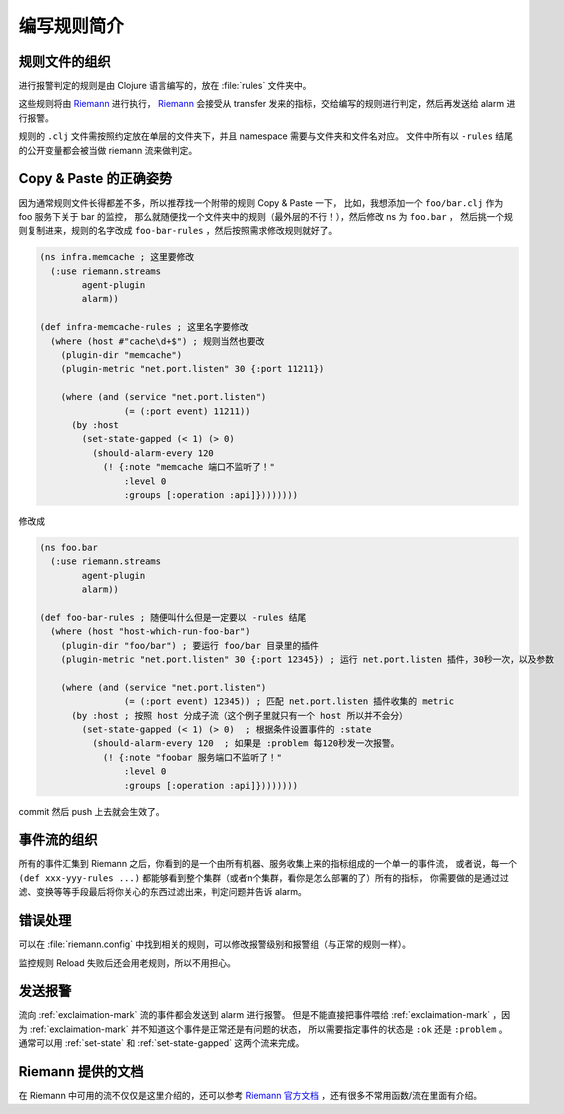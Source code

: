 .. _writing-rules:

编写规则简介
============

规则文件的组织
--------------

进行报警判定的规则是由 Clojure 语言编写的，放在 :file:`rules` 文件夹中。

这些规则将由 Riemann_ 进行执行， Riemann_ 会接受从 transfer 发来的指标，交给编写的规则进行判定，然后再发送给 alarm 进行报警。

规则的 ``.clj`` 文件需按照约定放在单层的文件夹下，并且 namespace 需要与文件夹和文件名对应。
文件中所有以 ``-rules`` 结尾的公开变量都会被当做 riemann 流来做判定。

.. _Riemann: http://riemann.io


Copy & Paste 的正确姿势
-----------------------

因为通常规则文件长得都差不多，所以推荐找一个附带的规则 Copy & Paste 一下，
比如，我想添加一个 ``foo/bar.clj`` 作为 foo 服务下关于 bar 的监控，
那么就随便找一个文件夹中的规则（最外层的不行！），然后修改 ns 为 ``foo.bar`` ，
然后挑一个规则复制进来，规则的名字改成 ``foo-bar-rules`` ，然后按照需求修改规则就好了。

.. code-block:: clojure

    (ns infra.memcache ; 这里要修改
      (:use riemann.streams
            agent-plugin
            alarm))

    (def infra-memcache-rules ; 这里名字要修改
      (where (host #"cache\d+$") ; 规则当然也要改
        (plugin-dir "memcache")
        (plugin-metric "net.port.listen" 30 {:port 11211})

        (where (and (service "net.port.listen")
                    (= (:port event) 11211))
          (by :host
            (set-state-gapped (< 1) (> 0)
              (should-alarm-every 120
                (! {:note "memcache 端口不监听了！"
                    :level 0
                    :groups [:operation :api]})))))))

修改成

.. code-block:: clojure

    (ns foo.bar
      (:use riemann.streams
            agent-plugin
            alarm))

    (def foo-bar-rules ; 随便叫什么但是一定要以 -rules 结尾
      (where (host "host-which-run-foo-bar")
        (plugin-dir "foo/bar") ; 要运行 foo/bar 目录里的插件
        (plugin-metric "net.port.listen" 30 {:port 12345}) ; 运行 net.port.listen 插件，30秒一次，以及参数

        (where (and (service "net.port.listen")
                    (= (:port event) 12345)) ; 匹配 net.port.listen 插件收集的 metric
          (by :host ; 按照 host 分成子流（这个例子里就只有一个 host 所以并不会分）
            (set-state-gapped (< 1) (> 0)  ; 根据条件设置事件的 :state
              (should-alarm-every 120  ; 如果是 :problem 每120秒发一次报警。
                (! {:note "foobar 服务端口不监听了！"
                    :level 0
                    :groups [:operation :api]})))))))

commit 然后 push 上去就会生效了。


事件流的组织
------------

所有的事件汇集到 Riemann 之后，你看到的是一个由所有机器、服务收集上来的指标组成的一个单一的事件流，
或者说，每一个 ``(def xxx-yyy-rules ...)`` 都能够看到整个集群（或者n个集群，看你是怎么部署的了）所有的指标，
你需要做的是通过过滤、变换等等手段最后将你关心的东西过滤出来，判定问题并告诉 alarm。


错误处理
--------

可以在 :file:`riemann.config` 中找到相关的规则，可以修改报警级别和报警组（与正常的规则一样）。

监控规则 Reload 失败后还会用老规则，所以不用担心。

发送报警
--------

流向 :ref:`exclaimation-mark` 流的事件都会发送到 alarm 进行报警。
但是不能直接把事件喂给 :ref:`exclaimation-mark` ，因为
:ref:`exclaimation-mark` 并不知道这个事件是正常还是有问题的状态， 所以需要指定事件的状态是
``:ok`` 还是 ``:problem`` 。 通常可以用 :ref:`set-state` 和
:ref:`set-state-gapped` 这两个流来完成。

Riemann 提供的文档
------------------

在 Riemann 中可用的流不仅仅是这里介绍的，还可以参考 `Riemann 官方文档`_ ，还有很多不常用函数/流在里面有介绍。

.. _`Riemann 官方文档`: http://riemann.io/api/index.html

.. meh
    最简单的一个例子：
    .. code-block:: clojure
        (def app-important-rules
        (where (service "service.very.important.latency")
            (set-state-gapped (> 1000) (< 100)  ; 当 latency 超过 1000 后报警，回落到 100 以下变成正常状态
                (! {:note "报警标题，标题对于一个特定的报警是不能变的（不要把报警的数据编码在这里面）"
                    :level 1  ;报警级别, 0最高，6最小。报警级别影响报警方式。
                    :event? false  ; 可选，是不是事件（而不是状态）。默认 false。如果是事件的话，只会发报警，不会记录状态（alarm插件里看不到）。
                    :expected 233  ; 可选，期望值，暂时没用到
                    :outstanding-tags [:region :mount]  ; 可选，相关的tag，写在这里的 tag 会用于区分不同的事件，以及显示在报警内容中, 不填的话默认是所有的tag
                    :groups [:operation]})  ; groups 是在规则仓库的 alarm 配置里管理的)
    报警级别是在 alarm 的配置中定义的，具体可以看一下 ``02-config-alarm.md``
    文件。
